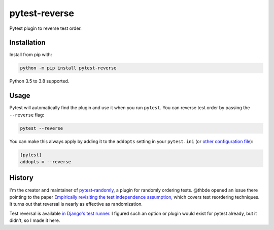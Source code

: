 ==============
pytest-reverse
==============

.. image:: https://github.com/adamchainz/pytest-reverse/workflows/CI/badge.svg?branch=master
   :target: https://github.com/adamchainz/pytest-reverse/actions?workflow=CI

.. image:: https://img.shields.io/pypi/v/pytest-reverse.svg
   :target: https://pypi.org/project/pytest-reverse/

.. image:: https://img.shields.io/badge/code%20style-black-000000.svg
   :target: https://github.com/python/black

Pytest plugin to reverse test order.

Installation
============

Install from pip with:

.. code-block:: bash

    python -m pip install pytest-reverse

Python 3.5 to 3.8 supported.

Usage
=====

Pytest will automatically find the plugin and use it when you run ``pytest``.
You can reverse test order by passing the ``--reverse`` flag:

.. code-block:: bash

    pytest --reverse

You can make this always apply by adding it to the ``addopts`` setting in your
``pytest.ini`` (or `other configuration
file <https://docs.pytest.org/en/latest/customize.html#adding-default-options>`__):

.. code-block:: ini

    [pytest]
    addopts = --reverse

History
=======

I'm the creator and maintainer of
`pytest-randomly <https://github.com/pytest-dev/pytest-randomly>`__, a plugin
for randomly ordering tests. @thbde opened an issue there pointing to the paper
`Empirically revisiting the test independence
assumption <https://dl.acm.org/doi/10.1145/2610384.2610404>`__, which covers
test reordering techniques. It turns out that reversal is nearly as effective
as randomization.

Test reversal is available `in Django's test
runner <https://docs.djangoproject.com/en/dev/ref/django-admin/#cmdoption-test-reverse>`__.
I figured such an option or plugin would exist for pytest already, but it
didn't, so I made it here.
